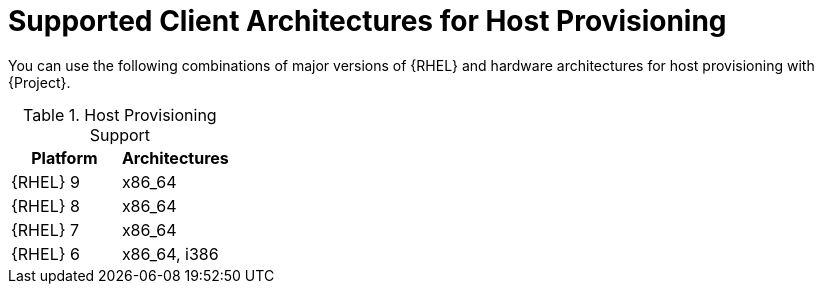 [id="Supported-Client-Architectures-for-Host-Provisioning_{context}"]
= Supported Client Architectures for Host Provisioning

You can use the following combinations of major versions of {RHEL} and hardware architectures for host provisioning with {Project}.

.Host Provisioning Support
[options="header"]
|====
|Platform |Architectures
|{RHEL} 9 |x86_64
|{RHEL} 8 |x86_64
|{RHEL} 7 |x86_64
|{RHEL} 6 |x86_64, i386
|====

